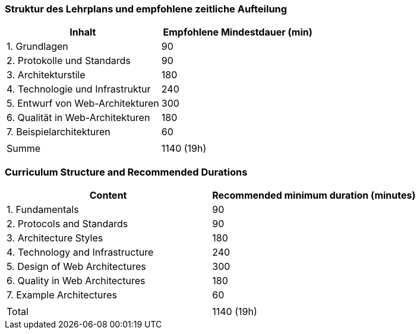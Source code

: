 // tag::DE[]
=== Struktur des Lehrplans und empfohlene zeitliche Aufteilung

[cols="<,>", options="header"]
|===

| Inhalt | Empfohlene Mindestdauer (min)
| 1. Grundlagen | 90
| 2. Protokolle und Standards | 90
| 3. Architekturstile | 180
| 4. Technologie und Infrastruktur | 240
| 5. Entwurf von Web-Architekturen | 300
| 6. Qualität in Web-Architekturen | 180
| 7. Beispielarchitekturen | 60
| |
| Summe | 1140 (19h)

|===

// end::DE[]

// tag::EN[]
=== Curriculum Structure and Recommended Durations

[cols="<,>", options="header"]
|===

| Content | Recommended minimum duration (minutes)
| 1. Fundamentals | 90
| 2. Protocols and Standards | 90
| 3. Architecture Styles | 180
| 4. Technology and Infrastructure | 240
| 5. Design of Web Architectures | 300
| 6. Quality in Web Architectures | 180
| 7. Example Architectures | 60
| |
| Total | 1140 (19h)

|===

// end::EN[]


